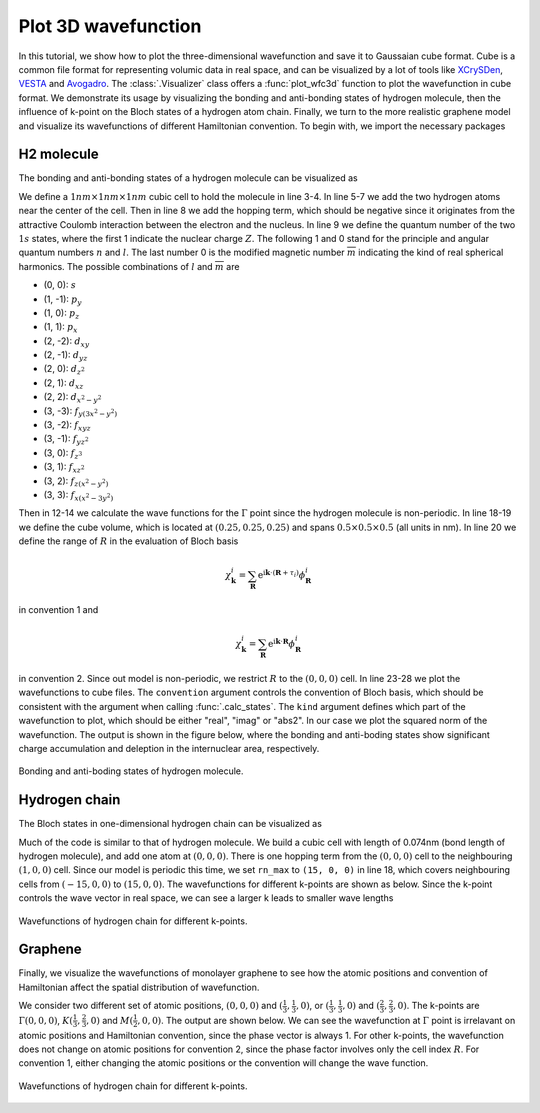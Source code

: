 Plot 3D wavefunction
====================

In this tutorial, we show how to plot the three-dimensional wavefunction and save it to Gaussaian
cube format. Cube is a common file format for representing volumic data in real space, and can be
visualized by a lot of tools like `XCrySDen <http://www.xcrysden.org/>`_,
`VESTA <http://jp-minerals.org/vesta/en/>`_ and `Avogadro <https://avogadro.cc/>`_.
The :class:`.Visualizer` class offers a :func:`plot_wfc3d` function to plot the wavefunction
in cube format. We demonstrate its usage by visualizing the bonding and anti-bonding states of
hydrogen molecule, then the influence of k-point on the Bloch states of a hydrogen atom chain.
Finally, we turn to the more realistic graphene model and visualize its wavefunctions of different
Hamiltonian convention. To begin with, we import the necessary packages

.. code-block:: python
    :emphasize-lines: 0

    import tbplas as tb
    import numpy as np


H2 molecule
-----------

The bonding and anti-bonding states of a hydrogen molecule can be visualized as

.. code-block:: python
    :linenos:

    """Plot the bonding and anti-boding states of H2 molecule."""
    # 1nm * 1nm * 1nm cubic cell
    lattice = np.eye(3, dtype=np.float64)
    prim_cell = tb.PrimitiveCell(lattice, unit=tb.NM)
    h_bond = 0.074  # H-H bond length in nm
    prim_cell.add_orbital((0.5-0.5*h_bond, 0.5, 0.5))
    prim_cell.add_orbital((0.5+0.5*h_bond, 0.5, 0.5))
    prim_cell.add_hopping((0, 0, 0), 0, 1, -1.0)
    qn = np.array([(1, 1, 0, 0) for _ in range(prim_cell.num_orb)])

    # Calculate wave function
    k_points = np.array([[0.0, 0.0, 0.0]])
    solver = tb.DiagSolver(prim_cell)
    bands, states = solver.calc_states(k_points, convention=1)

    # Define plotting range
    # Cube volume: [0.25, 0.75] * [0.25, 0.75] * [0.25, 0.75] in nm
    cube_origin = np.array([0.25, 0.25, 0.25])
    cube_size = np.array([0.5, 0.5, 0.5])
    rn_max = np.array([0, 0, 0])

    # Plot wave function
    vis = tb.Visualizer()
    vis.plot_wfc3d(prim_cell, wfc=states[0, 0], quantum_numbers=qn,
                   convention=1, k_point=k_points[0], rn_max=rn_max,
                   cube_name="h2.bond.cube", cube_origin=cube_origin,
                   cube_size=cube_size, kind="abs2")
    vis.plot_wfc3d(prim_cell, wfc=states[0, 1], quantum_numbers=qn,
                   convention=1, k_point=k_points[0], rn_max=rn_max,
                   cube_name="h2.anti-bond.cube", cube_origin=cube_origin,
                   cube_size=cube_size, kind="abs2")

We define a :math:`1nm \times 1nm \times 1nm` cubic cell to hold the molecule
in line 3-4. In line 5-7 we add the two hydrogen atoms near the center of the cell. Then in line 8
we add the hopping term, which should be negative since it originates from  the attractive Coulomb
interaction between the electron and the nucleus. In line 9 we define the quantum number of the two
:math:`1s` states, where the first 1 indicate the nuclear charge :math:`Z`. The following 1 and 0
stand for the principle and angular quantum numbers :math:`n` and :math:`l`. The last number 0 is
the modified magnetic number :math:`\overline{m}` indicating the kind of real spherical harmonics.
The possible combinations of :math:`l` and :math:`\overline{m}` are

* (0, 0): :math:`s`
* (1, -1): :math:`p_y`
* (1, 0): :math:`p_z`
* (1, 1): :math:`p_x`
* (2, -2): :math:`d_{xy}`
* (2, -1): :math:`d_{yz}`
* (2, 0): :math:`d_{z^2}`
* (2, 1): :math:`d_{xz}`
* (2, 2): :math:`d_{x^2-y^2}`
* (3, -3): :math:`f_{y(3x^2-y^2)}`
* (3, -2): :math:`f_{xyz}`
* (3, -1): :math:`f_{yz^2}`
* (3, 0): :math:`f_{z^3}`
* (3, 1): :math:`f_{xz^2}`
* (3, 2): :math:`f_{z(x^2-y^2)}`
* (3, 3): :math:`f_{x(x^2-3y^2)}`

Then in 12-14 we calculate the wave functions for the :math:`\Gamma` point since the hydrogen
molecule is non-periodic. In line 18-19 we define the cube volume, which is located at
:math:`(0.25, 0.25, 0.25)` and spans :math:`0.5 \times 0.5 \times 0.5` (all units in nm). In
line 20 we define the range of :math:`R` in the evaluation of Bloch basis

.. math::

    \chi_{\mathbf{k}}^i = \sum_{\mathbf{R}} \mathrm{e}^{\mathrm{i}\mathbf{k}\cdot(\mathbf{R}+\tau_i)}\phi_{\mathbf{R}}^i

in convention 1 and

.. math::

    \chi_{\mathbf{k}}^i = \sum_{\mathbf{R}} \mathrm{e}^{\mathrm{i}\mathbf{k}\cdot\mathbf{R}}\phi_{\mathbf{R}}^i

in convention 2. Since out model is non-periodic, we restrict :math:`R` to the :math:`(0, 0, 0)`
cell. In line 23-28 we plot the wavefunctions to cube files. The ``convention`` argument controls
the convention of Bloch basis, which should be consistent with the argument when calling
:func:`.calc_states`. The ``kind`` argument defines which part of the wavefunction to plot,
which should be either "real", "imag" or "abs2". In our case we plot the squared norm of the
wavefunction. The output is shown in the figure below, where the bonding and anti-boding states
show significant charge accumulation and deleption in the internuclear area, respectively.

.. figure:: images/plot_wfc3d/h2.png
    :align: center
    :scale: 45%

    Bonding and anti-boding states of hydrogen molecule.


Hydrogen chain
--------------

The Bloch states in one-dimensional hydrogen chain can be visualized as

.. code-block:: python
    :linenos:

    """Plot the wave function of a hydrogen chain."""
    # 0.074nm * 0.074nm * 0.074nm cubic cell
    lattice = 0.074 * np.eye(3, dtype=np.float64)
    prim_cell = tb.PrimitiveCell(lattice, unit=tb.NM)
    prim_cell.add_orbital((0.0, 0.0, 0.0))
    prim_cell.add_hopping((1, 0, 0), 0, 0, -1.0)
    qn = np.array([(1, 1, 0, 0) for _ in range(prim_cell.num_orb)])

    # Calculate wave function
    k_points = np.array([[0.0, 0.0, 0.0]])
    solver = tb.DiagSolver(prim_cell)
    bands, states = solver.calc_states(k_points, convention=1)

    # Define plotting range
    # Cube volume: [-0.75, 0.75] * [-0.25, 0.25] * [-0.25, 0.25] in nm
    cube_origin = np.array([-0.75, -0.25, -0.25])
    cube_size = np.array([1.5, 0.5, 0.5])
    rn_max = np.array([15, 0, 0])

    # Plot wave function
    vis = tb.Visualizer()
    vis.plot_wfc3d(prim_cell, wfc=states[0, 0], quantum_numbers=qn,
                   convention=1, k_point=k_points[0], rn_max=rn_max,
                   cube_origin=cube_origin, cube_size=cube_size, kind="real")

Much of the code is similar to that of hydrogen molecule. We build a cubic cell with length of
0.074nm (bond length of hydrogen molecule), and add one atom at :math:`(0, 0, 0)`. There is one
hopping term from the :math:`(0, 0, 0)` cell to the neighbouring :math:`(1, 0, 0)` cell. Since our
model is periodic this time, we set ``rn_max`` to ``(15, 0, 0)`` in line 18, which covers
neighbouring cells from :math:`(-15, 0, 0)` to :math:`(15, 0, 0)`. The wavefunctions for different
k-points are shown as below. Since the k-point controls the wave vector in real space, we can see
a larger k leads to smaller wave lengths

.. figure:: images/plot_wfc3d/h_chain.png
    :align: center
    :scale: 50%

    Wavefunctions of hydrogen chain for different k-points.


Graphene
--------

Finally, we visualize the wavefunctions of monolayer graphene to see how the atomic positions and
convention of Hamiltonian affect the spatial distribution of wavefunction.

.. code-block:: python
    :linenos:

    """Plot the wave function of monolayer graphene."""
    vectors = tb.gen_lattice_vectors(a=0.246, b=0.246, gamma=60)
    prim_cell = tb.PrimitiveCell(vectors, unit=tb.NM)
    prim_cell.add_orbital((0.0, 0.0), label="C_pz")
    prim_cell.add_orbital((1/3., 1/3.), label="C_pz")
    prim_cell.add_hopping((0, 0), 0, 1, -2.7)
    prim_cell.add_hopping((1, 0), 1, 0, -2.7)
    prim_cell.add_hopping((0, 1), 1, 0, -2.7)
    qn = np.array([(6, 2, 1, 0) for _ in range(prim_cell.num_orb)])

    # Calculate wave function
    k_points = np.array([[0.0, 0.0, 0.0]])
    solver = tb.DiagSolver(prim_cell)
    bands, states = solver.calc_states(k_points, convention=1)

    # Define plotting range
    # Cube volume: [-0.75, 0.75] * [-0.75, 0.75] * [-0.25, 0.25] in nm
    cube_origin = np.array([-0.75, -0.75, -0.25])
    cube_size = np.array([1.5, 1.5, 0.5])
    rn_max = np.array([3, 3, 0])

    # Plot wave function
    vis = tb.Visualizer()
    vis.plot_wfc3d(prim_cell, wfc=states[0, 0], quantum_numbers=qn,
                   convention=1, k_point=k_points[0], rn_max=rn_max,
                   cube_origin=cube_origin, cube_size=cube_size, kind="real")

We consider two different set of atomic positions, :math:`(0, 0, 0)` and
:math:`(\frac{1}{3}, \frac{1}{3}, 0)`, or :math:`(\frac{1}{3}, \frac{1}{3}, 0)` and
:math:`(\frac{2}{3}, \frac{2}{3}, 0)`. The k-points are :math:`\Gamma (0, 0, 0)`,
:math:`K (\frac{1}{3}, \frac{2}{3}, 0)` and :math:`M (\frac{1}{2}, 0, 0)`. The output are shown
below. We can see the wavefunction at :math:`\Gamma` point is irrelavant on atomic positions and
Hamiltonian convention, since the phase vector is always 1. For other k-points, the wavefunction
does not change on atomic positions for convention 2, since the phase factor involves only the cell
index :math:`R`. For convention 1, either changing the atomic positions or the convention will
change the wave function.

.. figure:: images/plot_wfc3d/graphene.png
    :align: center
    :scale: 60%

    Wavefunctions of hydrogen chain for different k-points.